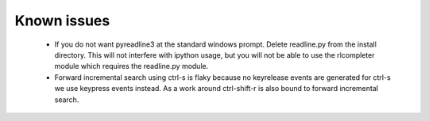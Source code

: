 
Known issues
============

 * If you do not want pyreadline3 at the standard windows prompt. \
   Delete readline.py from the install directory. \
   This will not interfere with ipython usage, but you will \
   not be able to use the rlcompleter module which requires the \
   readline.py module.

 * Forward incremental search using ctrl-s is flaky because no keyrelease \
   events are generated for ctrl-s we use keypress events instead. \
   As a work around ctrl-shift-r is also bound to forward incremental search.

